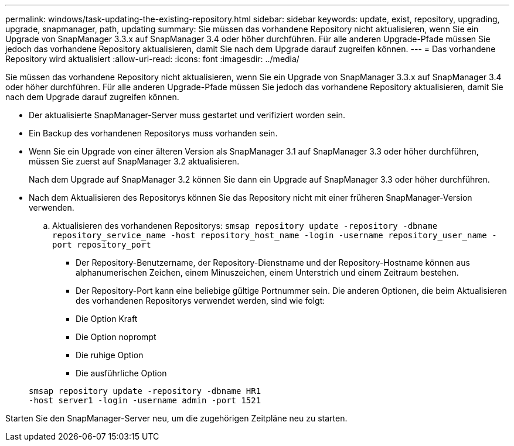 ---
permalink: windows/task-updating-the-existing-repository.html 
sidebar: sidebar 
keywords: update, exist, repository, upgrading, upgrade, snapmanager, path, updating 
summary: Sie müssen das vorhandene Repository nicht aktualisieren, wenn Sie ein Upgrade von SnapManager 3.3.x auf SnapManager 3.4 oder höher durchführen. Für alle anderen Upgrade-Pfade müssen Sie jedoch das vorhandene Repository aktualisieren, damit Sie nach dem Upgrade darauf zugreifen können. 
---
= Das vorhandene Repository wird aktualisiert
:allow-uri-read: 
:icons: font
:imagesdir: ../media/


[role="lead"]
Sie müssen das vorhandene Repository nicht aktualisieren, wenn Sie ein Upgrade von SnapManager 3.3.x auf SnapManager 3.4 oder höher durchführen. Für alle anderen Upgrade-Pfade müssen Sie jedoch das vorhandene Repository aktualisieren, damit Sie nach dem Upgrade darauf zugreifen können.

* Der aktualisierte SnapManager-Server muss gestartet und verifiziert worden sein.
* Ein Backup des vorhandenen Repositorys muss vorhanden sein.
* Wenn Sie ein Upgrade von einer älteren Version als SnapManager 3.1 auf SnapManager 3.3 oder höher durchführen, müssen Sie zuerst auf SnapManager 3.2 aktualisieren.
+
Nach dem Upgrade auf SnapManager 3.2 können Sie dann ein Upgrade auf SnapManager 3.3 oder höher durchführen.

* Nach dem Aktualisieren des Repositorys können Sie das Repository nicht mit einer früheren SnapManager-Version verwenden.
+
.. Aktualisieren des vorhandenen Repositorys: `smsap repository update -repository -dbname repository_service_name -host repository_host_name -login -username repository_user_name -port repository_port`
+
*** Der Repository-Benutzername, der Repository-Dienstname und der Repository-Hostname können aus alphanumerischen Zeichen, einem Minuszeichen, einem Unterstrich und einem Zeitraum bestehen.
*** Der Repository-Port kann eine beliebige gültige Portnummer sein. Die anderen Optionen, die beim Aktualisieren des vorhandenen Repositorys verwendet werden, sind wie folgt:
*** Die Option Kraft
*** Die Option noprompt
*** Die ruhige Option
*** Die ausführliche Option




+
[listing]
----
smsap repository update -repository -dbname HR1
-host server1 -login -username admin -port 1521
----


Starten Sie den SnapManager-Server neu, um die zugehörigen Zeitpläne neu zu starten.
